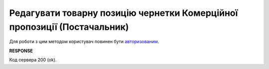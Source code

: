 ####################################################################################
**Редагувати товарну позицію чернетки Комерційної пропозиції (Постачальник)**
####################################################################################

Для роботи з цим методом користувач повинен бути `авторизованим <https://wiki.edin.ua/uk/latest/Commercial_offers/API/Methods/Authorization.html>`__.

.. csv-table:: 
  :file: PutAgreementPosition.csv
  :widths:  10, 41
  :stub-columns: 0

**RESPONSE**

Код сервера 200 (ok).